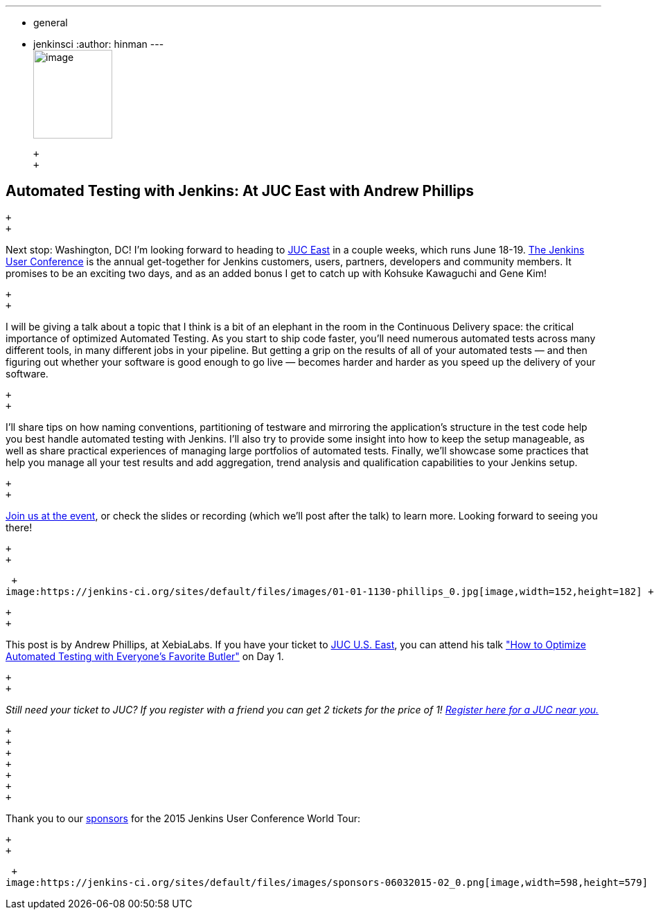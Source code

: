 ---
:layout: post
:title: "JUC Speaker Blog Series: Andrew Phillips, JUC U.S. East"
:nodeid: 560
:created: 1433362885
:tags:
  - general
  - jenkinsci
:author: hinman
---
 +
image:https://jenkins-ci.org/sites/default/files/images/Jenkins_Butler_0.png[image,width=114,height=128] +

 +
 +

== Automated Testing with Jenkins: At JUC East with Andrew Phillips

 +
 +

Next stop: Washington, DC! I’m looking forward to heading to https://www.cloudbees.com/jenkins/juc-2015/us-east[JUC East] in a couple weeks, which runs June 18-19. https://www.cloudbees.com/jenkins/juc-2015/[The Jenkins User Conference] is the annual get-together for Jenkins customers, users, partners, developers and community members. It promises to be an exciting two days, and as an added bonus I get to catch up with Kohsuke Kawaguchi and Gene Kim!

 +
 +

I will be giving a talk about a topic that I think is a bit of an elephant in the room in the Continuous Delivery space: the critical importance of optimized Automated Testing. As you start to ship code faster, you’ll need numerous automated tests across many different tools, in many different jobs in your pipeline. But getting a grip on the results of all of your automated tests — and then figuring out whether your software is good enough to go live — becomes harder and harder as you speed up the delivery of your software.

 +
 +

I’ll share tips on how naming conventions, partitioning of testware and mirroring the application’s structure in the test code help you best handle automated testing with Jenkins. I’ll also try to provide some insight into how to keep the setup manageable, as well as share practical experiences of managing large portfolios of automated tests. Finally, we’ll showcase some practices that help you manage all your test results and add aggregation, trend analysis and qualification capabilities to your Jenkins setup.

 +
 +

https://www.cloudbees.com/jenkins/juc-2015/[Join us at the event], or check the slides or recording (which we’ll post after the talk) to learn more. Looking forward to seeing you there!

 +
 +

 +
image:https://jenkins-ci.org/sites/default/files/images/01-01-1130-phillips_0.jpg[image,width=152,height=182] +

 +
 +

This post is by Andrew Phillips, at XebiaLabs. If you have your ticket to https://www.cloudbees.com/jenkins/juc-2015/us-east[JUC U.S. East], you can attend his talk https://www.cloudbees.com/jenkins/juc-2015/abstracts/us-east/01-01-1130-phillips["How to Optimize Automated Testing with Everyone's Favorite Butler"] on Day 1.

 +
 +

_Still need your ticket to JUC? If you register with a friend you can get 2 tickets for the price of 1! https://www.cloudbees.com/jenkins/juc-2015/[Register here for a JUC near you.]_

 +
 +
 +
 +
 +
 +
 +

Thank you to our https://www.cloudbees.com/jenkins/juc-2015/sponsors[sponsors] for the 2015 Jenkins User Conference World Tour:

 +
 +

 +
image:https://jenkins-ci.org/sites/default/files/images/sponsors-06032015-02_0.png[image,width=598,height=579] +
